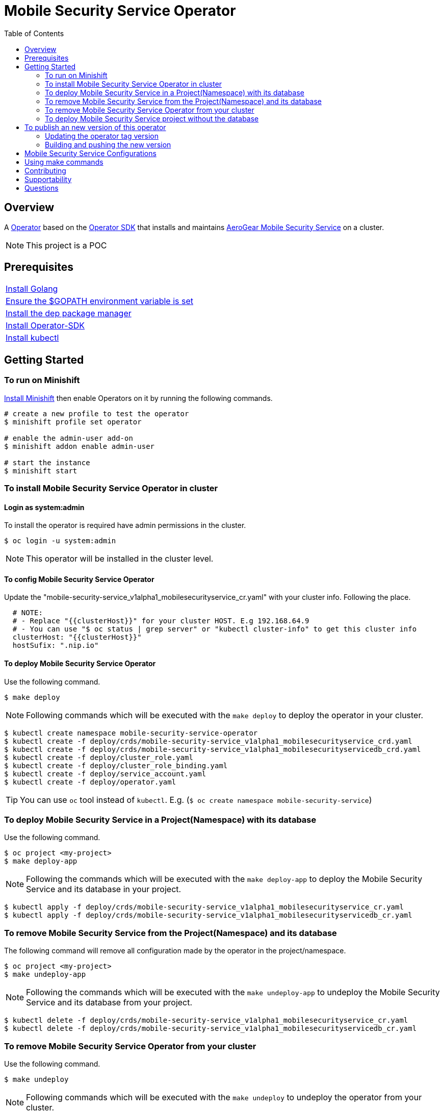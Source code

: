 ifdef::env-github[]
:status:
:tip-caption: :bulb:
:note-caption: :information_source:
:important-caption: :heavy_exclamation_mark:
:caution-caption: :fire:
:warning-caption: :warning:
:table-caption!:
endif::[]


:toc:
:toc-placement!:

= Mobile Security Service Operator

ifdef::status[]
.*Project health*
image:https://img.shields.io/:license-Apache2-blue.svg[License (License), link=http://www.apache.org/licenses/LICENSE-2.0]
image:https://goreportcard.com/badge/github.com/aerogear/mobile-security-service-operator[Go Report Card (Go Report Card), link=https://goreportcard.com/report/github.com/aerogear/mobile-security-service-operator]
endif::[]

:toc:
toc::[]

== Overview

A https://commons.openshift.org/sig/OpenshiftOperators.html[Operator] based on the https://github.com/operator-framework/operator-sdk[Operator SDK] that installs and maintains https://github.com/aerogear/mobile-security-service[AeroGear Mobile Security Service] on a cluster.

NOTE: This project is a POC

== Prerequisites

|===
|https://golang.org/doc/install[Install Golang]
|https://github.com/golang/go/wiki/SettingGOPATH[Ensure the $GOPATH environment variable is set]
|https://golang.github.io/dep/docs/installation.html[Install the dep package manager]
|https://github.com/operator-framework/operator-sdk#quick-start[Install Operator-SDK]
|https://kubernetes.io/docs/tasks/tools/install-kubectl/#install-kubectl[Install kubectl]
|===

== Getting Started

=== To run on Minishift
https://docs.okd.io/latest/minishift/getting-started/installing.html[Install Minishift] then enable Operators on it by running the following commands.

[source,shell]
----
# create a new profile to test the operator
$ minishift profile set operator

# enable the admin-user add-on
$ minishift addon enable admin-user

# start the instance
$ minishift start
----

=== To install Mobile Security Service Operator in cluster

==== Login as system:admin

To install the operator is required have admin permissions in the cluster.

[source,shell]
----
$ oc login -u system:admin
----

NOTE: This operator will be installed in the cluster level.

==== To config Mobile Security Service Operator
Update the "mobile-security-service_v1alpha1_mobilesecurityservice_cr.yaml" with your cluster info. Following the place.

[source,yaml]
----
  # NOTE:
  # - Replace "{{clusterHost}}" for your cluster HOST. E.g 192.168.64.9
  # - You can use "$ oc status | grep server" or "kubectl cluster-info" to get this cluster info
  clusterHost: "{{clusterHost}}"
  hostSufix: ".nip.io"
----

==== To deploy Mobile Security Service Operator

Use the following command.

[source,shell]
----
$ make deploy
----

NOTE: Following commands which will be executed with the `make deploy` to deploy the operator in your cluster.

[source,shell]
----
$ kubectl create namespace mobile-security-service-operator
$ kubectl create -f deploy/crds/mobile-security-service_v1alpha1_mobilesecurityservice_crd.yaml
$ kubectl create -f deploy/crds/mobile-security-service_v1alpha1_mobilesecurityservicedb_crd.yaml
$ kubectl create -f deploy/cluster_role.yaml
$ kubectl create -f deploy/cluster_role_binding.yaml
$ kubectl create -f deploy/service_account.yaml
$ kubectl create -f deploy/operator.yaml
----

TIP: You can use `oc` tool instead of `kubectl`. E.g. (`$ oc create namespace mobile-security-service`)

=== To deploy Mobile Security Service in a Project(Namespace) with its database

Use the following command.

[source,shell]
----
$ oc project <my-project>
$ make deploy-app
----

NOTE: Following the commands which will be executed with the `make deploy-app` to deploy the Mobile Security Service and its database in your project.

[source,shell]
----
$ kubectl apply -f deploy/crds/mobile-security-service_v1alpha1_mobilesecurityservice_cr.yaml
$ kubectl apply -f deploy/crds/mobile-security-service_v1alpha1_mobilesecurityservicedb_cr.yaml
----

=== To remove Mobile Security Service from the Project(Namespace) and its database

The following command will remove all configuration made by the operator in the project/namespace.

[source,shell]
----
$ oc project <my-project>
$ make undeploy-app
----

NOTE: Following the commands which will be executed with the `make undeploy-app` to undeploy the Mobile Security Service and its database from your project.

[source,shell]
----
$ kubectl delete -f deploy/crds/mobile-security-service_v1alpha1_mobilesecurityservice_cr.yaml
$ kubectl delete -f deploy/crds/mobile-security-service_v1alpha1_mobilesecurityservicedb_cr.yaml
----

=== To remove Mobile Security Service Operator from your cluster

Use the following command.

[source,shell]
----
$ make undeploy
----

NOTE: Following commands which will be executed with the `make undeploy` to undeploy the operator from your cluster.

[source,shell]
----
$ kubectl delete -f deploy/crds/mobile-security-service_v1alpha1_mobilesecurityservice_crd.yaml
$ kubectl delete -f deploy/crds/mobile-security-service_v1alpha1_mobilesecurityservicedb_crd.yaml
$ kubectl delete -f deploy/cluster_role.yaml
$ kubectl delete -f deploy/cluster_role_binding.yaml
$ kubectl delete -f deploy/service_account.yaml
$ kubectl delete -f deploy/operator.yaml
$ kubectl delete namespace mobile-security-service-operator
----

=== To deploy Mobile Security Service project without the database

Note that this operator has one type for the project and another for its database. In this way, its possible deploy them separately.

Use the following command to deploy just the Mobile Security Service in your project

[source,shell]
----
$ make deploy-app-only
----

NOTE: Following the command which will be executed with the `make deploy-app-only` to deploy the Mobile Security Service into your project.

[source,shell]
----
$ oc create -f deploy/crds/mobile-security-service_v1alpha1_mobilesecurityservice_cr.yaml
----

== To publish an new version of this operator

Following the steps.

=== Updating the operator tag version

* Replace the tag of the image in the `deploy/operator.yaml` file.

[source,yaml]
----
  # Replace this with the built image name
  image: aerogear/mobile-security-service-operator:0.1.0
----

NOTE: In this example the tag `0.1.0` will be replaced for the new one.

* Replace the tag in the `Makefile` file.

[source,shell]
----
TAG= 0.1.0
----

NOTE: In this example the tag `0.1.0` will be replaced for the new one.

IMPORTANT: Follow the https://semver.org/[Semantic Versioning] to define the new tags

=== Building and pushing the new version

Run the following commands

[source,shell]
----
$ make build
$ make publish
----

== Mobile Security Service Configurations

The environment variables used in this project are configured by the Config Map which is created by the operator. To have a further understatement over its configuration see https://github.com/aerogear/mobile-security-service#setup-and-configurations[Setup and Configurations] section of https://github.com/aerogear/mobile-security-service[Mobile Security Service].

TIP: For example, see that the name of the database is mapped in the ConfigMap which is used by Mobile Security Service application and database. Note that to connect to the database with the default values you may use the command: `psql -h localhost -U postgresql mobile_security_service.

== Using make commands

|===
| *Command*                     | *Description*
| `make deploy`                 | Create mobile-security-service namespace and deploy operator and roles`
| `make undeploy`               | Remove mobile-security-service namespace and undeploy operator and roles`
| `make deploy-app`             | Deploy Mobile Security Service and its database in the project`
| `make deploy-app-only`        | Deploy Mobile Security Service without its database in the project`
| `make undeploy-app`           | Undeploy Mobile Security Service e and its database in from the project`
| `make build`                  | Build operator for development proposes`
| `make publish`                | Publish operator in https://hub.docker.com/[Docker Hub]`
| `make vet`                    | Examines source code and reports suspicious constructs using https://golang.org/cmd/vet/[vet]
| `make fmt`                    | Formats code using https://golang.org/cmd/gofmt/[gofmt]
|===

NOTE: The link:./Makefile[Makefile] is implemented with tasks which you should use to work with.

== Contributing

All contributions are hugely appreciated. Please see our https://aerogear.org/community/#guides[Contributing Guide] for guidelines on how to open issues and pull requests. Please check out our link:./.github/CODE_OF_CONDUCT.md[Code of Conduct] too.

== Supportability

This operator was developed using the k8s APIs and should work well in Kubernetes and OpenShift clusters.

== Questions

There are a number of ways you can get in in touch with us, please see the https://aerogear.org/community/#contact[AeroGear community].
